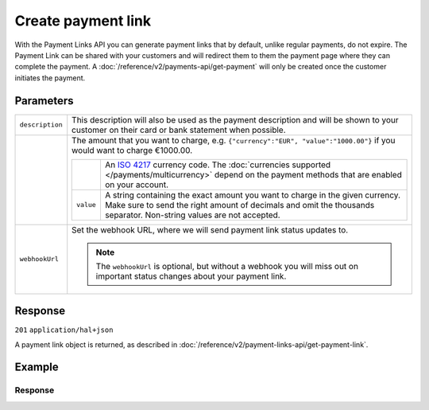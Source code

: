 Create payment link
===================
.. api-name:: Payment links API
   :version: 2

.. endpoint::
   :method: POST
   :url: https://api.mollie.com/v2/payment-links

.. authentication::
   :api_keys: true
   :organization_access_tokens: true
   :oauth: true

With the Payment Links API you can generate payment links that by default, unlike regular payments, do not expire. The Payment Link can be shared with your customers and will redirect them to them the payment page where they can complete the payment. A :doc:`/reference/v2/payments-api/get-payment` will only be created once the customer initiates the payment.

Parameters
----------
.. list-table::
   :widths: auto

   * - ``description``

       .. type:: string
          :required: true

     - This description will also be used as the payment description and will be shown to your customer on their card or bank statement when possible.

   * - .. param-name:: amount

       .. type:: amount object
          :required: true

     - The amount that you want to charge, e.g. ``{"currency":"EUR", "value":"1000.00"}`` if you would want to charge
       €1000.00.

       .. list-table::
          :widths: auto

          * - .. param-name:: currency

              .. type:: string
                 :required: true

            - An `ISO 4217 <https://en.wikipedia.org/wiki/ISO_4217>`_ currency code. The :doc:`currencies supported
              </payments/multicurrency>` depend on the payment methods that are enabled on your account.

          * - ``value``

              .. type:: string
                 :required: true

            - A string containing the exact amount you want to charge in the given currency. Make sure to send the right
              amount of decimals and omit the thousands separator. Non-string values are not accepted.

   * - ``webhookUrl``

       .. type:: string
          :required: false

     - Set the webhook URL, where we will send payment link status updates to.

       .. note:: The ``webhookUrl`` is optional, but without a webhook you will miss out on important status changes about your payment link.

Response
--------
``201`` ``application/hal+json``

A payment link object is returned, as described in :doc:`/reference/v2/payment-links-api/get-payment-link`.

Example
-------
.. code-block-selector::
   .. code-block:: bash
      :linenos:

      curl -X POST https://api.mollie.com/v2/payment-links \
         -H "Authorization: Bearer test_dHar4XY7LxsDOtmnkVtjNVWXLSlXsM" \
         -d "amount[currency]=EUR" \
         -d "amount[value]=24.95" \
         -d "description=Bicycle tires" \
         -d "webhookUrl=https://webshop.example.org/payment-links/webhook/"

Response
^^^^^^^^
.. code-block:: none
   :linenos:

   HTTP/1.1 201 Created
   Content-Type: application/hal+json

   {
       "resource": "paymentLink",
       "id": "pl_4Y0eZitmBnQ6IDoMqZQKh",
       "mode": "test",
       "createdAt": "2021-03-20T09:13:37+00:00",
       "paidAt": null,
       "updatedAt": null,
       "amount": {
           "value": "24.95",
           "currency": "EUR"
       },
       "description": "Bicycle tires",
       "webhookUrl": "https://webshop.example.org/payment-links/webhook/",
       "_links": {
           "self": {
               "href": "https://api.mollie.com/v2/payment-links/pl_4Y0eZitmBnQ6IDoMqZQKh",
               "type": "application/json"
           },
           "paymentLink": {
               "href": "https://useplink.com/payment/4Y0eZitmBnQ6IDoMqZQKh/",
               "type": "text/html"
           },
           "documentation": {
               "href": "https://docs.mollie.com/reference/v2/payment-links-api/create-payment-link",
               "type": "text/html"
           }
       }
   }
